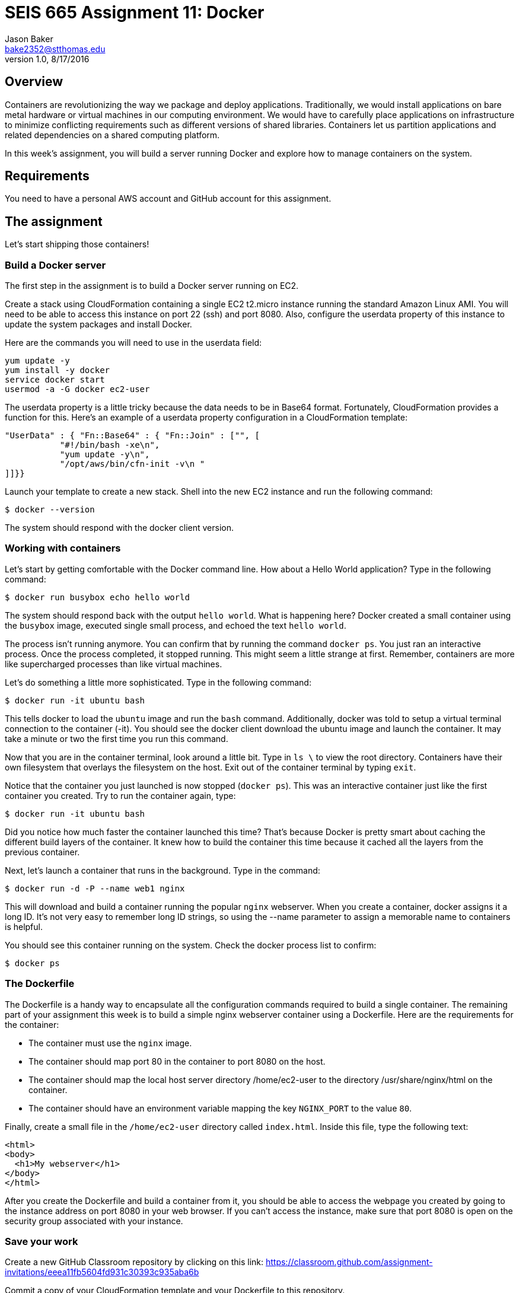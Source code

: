 :doctype: article
:blank: pass:[ +]

:sectnums!:

= SEIS 665 Assignment 11: Docker
Jason Baker <bake2352@stthomas.edu>
1.0, 8/17/2016

== Overview
Containers are revolutionizing the way we package and deploy applications. Traditionally, we would install applications on bare metal hardware or virtual machines in our computing environment. We would have to carefully place applications on infrastructure to minimize conflicting requirements such as different versions of shared libraries. Containers let us partition applications and related dependencies on a shared computing platform.

In this week's assignment, you will build a server running Docker and explore how to manage containers on the system.

== Requirements

You need to have a personal AWS account and GitHub account for this assignment.

== The assignment

Let's start shipping those containers!

=== Build a Docker server

The first step in the assignment is to build a Docker server running on EC2.

Create a stack using CloudFormation containing a single EC2 t2.micro instance running the standard Amazon Linux AMI. You will need to be able to access this instance on port 22 (ssh) and port 8080. Also, configure the userdata property of this instance to update the system packages and install Docker.

Here are the commands you will need to use in the userdata field:

  yum update -y
  yum install -y docker
  service docker start
  usermod -a -G docker ec2-user

The userdata property is a little tricky because the data needs to be in Base64 format. Fortunately, CloudFormation provides a function for this. Here's an example of a userdata property configuration in a CloudFormation template:

  "UserData" : { "Fn::Base64" : { "Fn::Join" : ["", [
             "#!/bin/bash -xe\n",
             "yum update -y\n",
             "/opt/aws/bin/cfn-init -v\n "
		]]}}

Launch your template to create a new stack. Shell into the new EC2 instance and run the following command:

  $ docker --version

The system should respond with the docker client version.

=== Working with containers

Let's start by getting comfortable with the Docker command line. How about a Hello World application? Type in the following command:

  $ docker run busybox echo hello world

The system should respond back with the output `hello world`. What is happening here? Docker created a small container using the `busybox` image, executed single small process, and echoed the text `hello world`.

The process isn't running anymore. You can confirm that by running the command `docker ps`. You just ran an interactive process. Once the process completed, it stopped running. This might seem a little strange at first. Remember, containers are more like supercharged processes than like virtual machines.

Let's do something a little more sophisticated. Type in the following command:

  $ docker run -it ubuntu bash

This tells docker to load the `ubuntu` image and run the `bash` command. Additionally, docker was told to setup a virtual terminal connection to the container (-it). You should see the docker client download the ubuntu image and launch the container. It may take a minute or two the first time you run this command.

Now that you are in the container terminal, look around a little bit. Type in `ls \` to view the root directory. Containers have their own filesystem that overlays the filesystem on the host. Exit out of the container terminal by typing `exit`.

Notice that the container you just launched is now stopped (`docker ps`). This was an interactive container just like the first container you created. Try to run the container again, type:

  $ docker run -it ubuntu bash

Did you notice how much faster the container launched this time? That's because Docker is pretty smart about caching the different build layers of the container. It knew how to build the container this time because it cached all the layers from the previous container.

Next, let's launch a container that runs in the background. Type in the command:

  $ docker run -d -P --name web1 nginx

This will download and build a container running the popular `nginx` webserver. When you create a container, docker assigns it a long ID. It's not very easy to remember long ID strings, so using the --name parameter to assign a memorable name to containers is helpful.

You should see this container running on the system. Check the docker process list to confirm:

  $ docker ps

=== The Dockerfile

The Dockerfile is a handy way to encapsulate all the configuration commands required to build a single container. The remaining part of your assignment this week is to build a simple nginx webserver container using a Dockerfile. Here are the requirements for the container:

  * The container must use the `nginx` image.
  * The container should map port 80 in the container to port 8080 on the host.
  * The container should map the local host server directory /home/ec2-user to the directory /usr/share/nginx/html on the container.
  * The container should have an environment variable mapping the key `NGINX_PORT` to the value `80`.

Finally, create a small file in the `/home/ec2-user` directory called `index.html`. Inside this file, type the following text:

  <html>
  <body>
    <h1>My webserver</h1>
  </body>
  </html>

After you create the Dockerfile and build a container from it, you should be able to access the webpage you created by going to the instance address on port 8080 in your web browser. If you can't access the instance, make sure that port 8080 is open on the security group associated with your instance.

=== Save your work


Create a new GitHub Classroom repository by clicking on this link: https://classroom.github.com/assignment-invitations/eeea11fb5604fd931c30393c935aba6b

Commit a copy of your CloudFormation template and your Dockerfile to this repository.

=== Terminate application environment

The last step in the assignment is to terminate your CloudFormation stack on AWS.

== Submitting your assignment
I will review your published work on GitHub after the homework due date.
